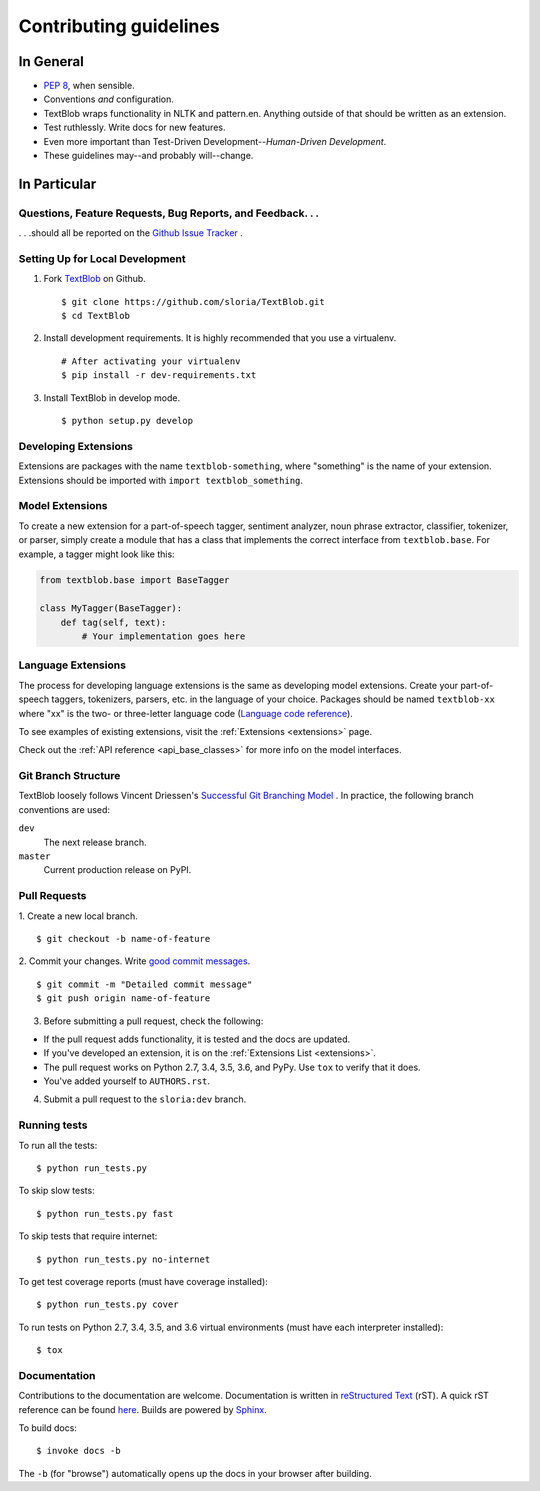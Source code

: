 Contributing guidelines
=======================

In General
----------

- `PEP 8`_, when sensible.
- Conventions *and* configuration.
- TextBlob wraps functionality in NLTK and pattern.en. Anything outside of that should be written as an extension.
- Test ruthlessly. Write docs for new features.
- Even more important than Test-Driven Development--*Human-Driven Development*.
- These guidelines may--and probably will--change.

.. _`PEP 8`: http://www.python.org/dev/peps/pep-0008/


In Particular
-------------

Questions, Feature Requests, Bug Reports, and Feedback. . .
+++++++++++++++++++++++++++++++++++++++++++++++++++++++++++

. . .should all be reported on the `Github Issue Tracker`_ .

.. _`Github Issue Tracker`: https://github.com/sloria/TextBlob/issues?state=open

Setting Up for Local Development
++++++++++++++++++++++++++++++++

1. Fork TextBlob_ on Github. ::

    $ git clone https://github.com/sloria/TextBlob.git
    $ cd TextBlob

2. Install development requirements. It is highly recommended that you use a virtualenv. ::

    # After activating your virtualenv
    $ pip install -r dev-requirements.txt

3. Install TextBlob in develop mode. ::

   $ python setup.py develop

.. _extension-development:

Developing Extensions
+++++++++++++++++++++

Extensions are packages with the name ``textblob-something``, where "something" is the name of your extension. Extensions should be imported with ``import textblob_something``.

Model Extensions
++++++++++++++++

To create a new extension for a part-of-speech tagger, sentiment analyzer, noun phrase extractor, classifier, tokenizer, or parser, simply create a module that has a class that implements the correct interface from ``textblob.base``. For example, a tagger might look like this:

.. code-block:: python

    from textblob.base import BaseTagger

    class MyTagger(BaseTagger):
        def tag(self, text):
            # Your implementation goes here

Language Extensions
+++++++++++++++++++

The process for developing language extensions is the same as developing model extensions. Create your part-of-speech taggers, tokenizers, parsers, etc. in the language of your choice. Packages should be named ``textblob-xx`` where "xx" is the two- or three-letter language code (`Language code reference`_).

.. _Language code reference: http://www.loc.gov/standards/iso639-2/php/code_list.php

To see examples of existing extensions, visit the :ref:`Extensions <extensions>` page.

Check out the :ref:`API reference <api_base_classes>` for more info on the model interfaces.


Git Branch Structure
++++++++++++++++++++

TextBlob loosely follows Vincent Driessen's `Successful Git Branching Model <http://http://nvie.com/posts/a-successful-git-branching-model/>`_ . In practice, the following branch conventions are used:

``dev``
    The next release branch.

``master``
    Current production release on PyPI.

Pull Requests
++++++++++++++

1. Create a new local branch.
::

    $ git checkout -b name-of-feature

2. Commit your changes. Write `good commit messages <http://tbaggery.com/2008/04/19/a-note-about-git-commit-messages.html>`_.
::

    $ git commit -m "Detailed commit message"
    $ git push origin name-of-feature

3. Before submitting a pull request, check the following:

- If the pull request adds functionality, it is tested and the docs are updated.
- If you've developed an extension, it is on the :ref:`Extensions List <extensions>`.
- The pull request works on Python 2.7, 3.4, 3.5, 3.6, and PyPy. Use ``tox`` to verify that it does.
- You've added yourself to ``AUTHORS.rst``.

4. Submit a pull request to the ``sloria:dev`` branch.

Running tests
+++++++++++++

To run all the tests: ::

    $ python run_tests.py

To skip slow tests: ::

    $ python run_tests.py fast

To skip tests that require internet: ::

    $ python run_tests.py no-internet

To get test coverage reports (must have coverage installed): ::

    $ python run_tests.py cover

To run tests on Python 2.7, 3.4, 3.5, and 3.6 virtual environments (must have each interpreter installed): ::

    $ tox

Documentation
+++++++++++++

Contributions to the documentation are welcome. Documentation is written in `reStructured Text`_ (rST). A quick rST reference can be found `here <http://docutils.sourceforge.net/docs/user/rst/quickref.html>`_. Builds are powered by Sphinx_.

To build docs: ::

    $ invoke docs -b

The ``-b`` (for "browse") automatically opens up the docs in your browser after building.

.. _Sphinx: http://sphinx.pocoo.org/

.. _`reStructured Text`: http://docutils.sourceforge.net/rst.html

.. _TextBlob: https://github.com/sloria/TextBlob
